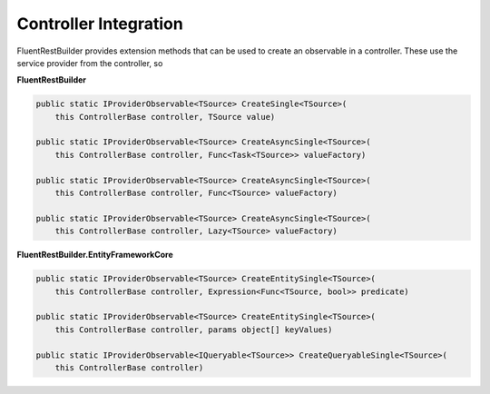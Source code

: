 Controller Integration
----------------------

FluentRestBuilder provides extension methods that can be used to create an observable in a controller.
These use the service provider from the controller, so 

**FluentRestBuilder**

.. sourcecode:: csharp

    public static IProviderObservable<TSource> CreateSingle<TSource>(
        this ControllerBase controller, TSource value)

    public static IProviderObservable<TSource> CreateAsyncSingle<TSource>(
        this ControllerBase controller, Func<Task<TSource>> valueFactory)

    public static IProviderObservable<TSource> CreateAsyncSingle<TSource>(
        this ControllerBase controller, Func<TSource> valueFactory)

    public static IProviderObservable<TSource> CreateAsyncSingle<TSource>(
        this ControllerBase controller, Lazy<TSource> valueFactory)

**FluentRestBuilder.EntityFrameworkCore**

.. sourcecode:: csharp

    public static IProviderObservable<TSource> CreateEntitySingle<TSource>(
        this ControllerBase controller, Expression<Func<TSource, bool>> predicate)

    public static IProviderObservable<TSource> CreateEntitySingle<TSource>(
        this ControllerBase controller, params object[] keyValues)

    public static IProviderObservable<IQueryable<TSource>> CreateQueryableSingle<TSource>(
        this ControllerBase controller)


